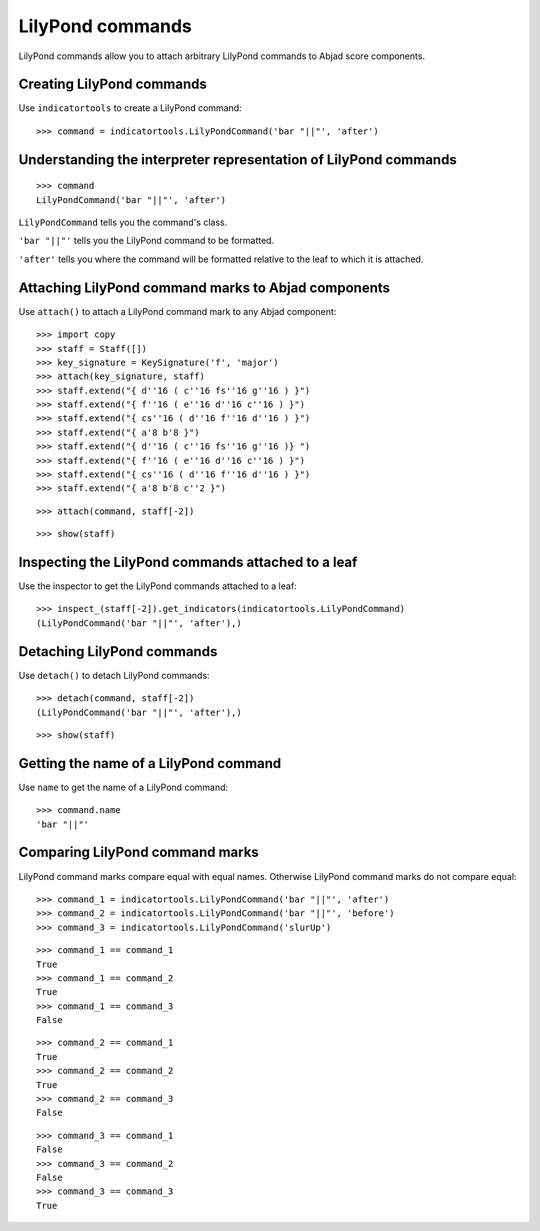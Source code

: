 LilyPond commands
=================

LilyPond commands allow you to attach arbitrary LilyPond commands
to Abjad score components.


Creating LilyPond commands
--------------------------

Use ``indicatortools`` to create a LilyPond command:

::

   >>> command = indicatortools.LilyPondCommand('bar "||"', 'after')



Understanding the interpreter representation of LilyPond commands
-----------------------------------------------------------------

::

   >>> command
   LilyPondCommand('bar "||"', 'after')


``LilyPondCommand`` tells you the command's class.

``'bar "||"'`` tells you the LilyPond command to be formatted.

``'after'`` tells you where the command will be formatted relative to the leaf
to which it is attached.


Attaching LilyPond command marks to Abjad components
----------------------------------------------------

Use ``attach()`` to attach a LilyPond command mark to any Abjad component:

::

   >>> import copy
   >>> staff = Staff([])
   >>> key_signature = KeySignature('f', 'major')
   >>> attach(key_signature, staff)
   >>> staff.extend("{ d''16 ( c''16 fs''16 g''16 ) }")
   >>> staff.extend("{ f''16 ( e''16 d''16 c''16 ) }")
   >>> staff.extend("{ cs''16 ( d''16 f''16 d''16 ) }")
   >>> staff.extend("{ a'8 b'8 }")
   >>> staff.extend("{ d''16 ( c''16 fs''16 g''16 )} ")
   >>> staff.extend("{ f''16 ( e''16 d''16 c''16 ) }")
   >>> staff.extend("{ cs''16 ( d''16 f''16 d''16 ) }")
   >>> staff.extend("{ a'8 b'8 c''2 }")


::

   >>> attach(command, staff[-2])


::

   >>> show(staff)

.. image:: images/index-1.png



Inspecting the LilyPond commands attached to a leaf
---------------------------------------------------

Use the inspector to get the LilyPond commands attached to a leaf:

::

   >>> inspect_(staff[-2]).get_indicators(indicatortools.LilyPondCommand)
   (LilyPondCommand('bar "||"', 'after'),)



Detaching LilyPond commands
---------------------------

Use ``detach()`` to detach LilyPond commands:

::

   >>> detach(command, staff[-2])
   (LilyPondCommand('bar "||"', 'after'),)


::

   >>> show(staff)

.. image:: images/index-2.png



Getting the name of a LilyPond command
--------------------------------------

Use ``name`` to get the name of a LilyPond command:

::

   >>> command.name
   'bar "||"'



Comparing LilyPond command marks
--------------------------------

LilyPond command marks compare equal with equal names. Otherwise LilyPond
command marks do not compare equal:

::

   >>> command_1 = indicatortools.LilyPondCommand('bar "||"', 'after')
   >>> command_2 = indicatortools.LilyPondCommand('bar "||"', 'before')
   >>> command_3 = indicatortools.LilyPondCommand('slurUp')


::

   >>> command_1 == command_1
   True
   >>> command_1 == command_2
   True
   >>> command_1 == command_3
   False


::

   >>> command_2 == command_1
   True
   >>> command_2 == command_2
   True
   >>> command_2 == command_3
   False


::

   >>> command_3 == command_1
   False
   >>> command_3 == command_2
   False
   >>> command_3 == command_3
   True

